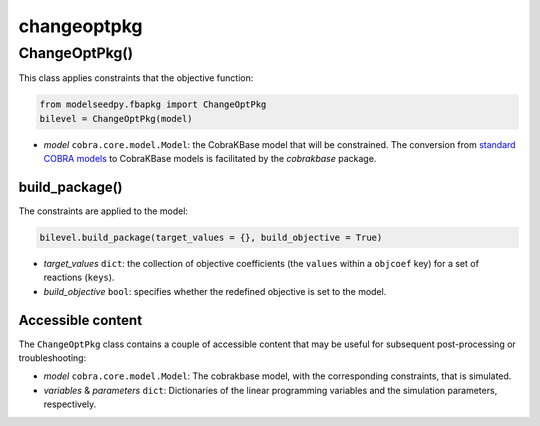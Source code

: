 changeoptpkg
---------------------

+++++++++++++++++++++
ChangeOptPkg()
+++++++++++++++++++++

This class applies constraints that the objective function:

.. code-block:: python

 from modelseedpy.fbapkg import ChangeOptPkg
 bilevel = ChangeOptPkg(model)

- *model* ``cobra.core.model.Model``: the CobraKBase model that will be constrained. The conversion from `standard COBRA models  <https://cobrapy.readthedocs.io/en/latest/autoapi/cobra/core/model/index.html>`_ to CobraKBase models is facilitated by the `cobrakbase` package. 
           
----------------------
build_package()
----------------------

The constraints are applied to the model:

.. code-block:: python

 bilevel.build_package(target_values = {}, build_objective = True)

- *target_values* ``dict``: the collection of objective coefficients (the ``values`` within a ``objcoef`` key) for a set of reactions (``keys``).
- *build_objective* ``bool``: specifies whether the redefined objective is set to the model.

----------------------
Accessible content
----------------------

The ``ChangeOptPkg`` class contains a couple of accessible content that may be useful for subsequent post-processing or troubleshooting:

- *model* ``cobra.core.model.Model``: The cobrakbase model, with the corresponding constraints, that is simulated.
- *variables* & *parameters* ``dict``: Dictionaries of the linear programming variables and the simulation parameters, respectively.